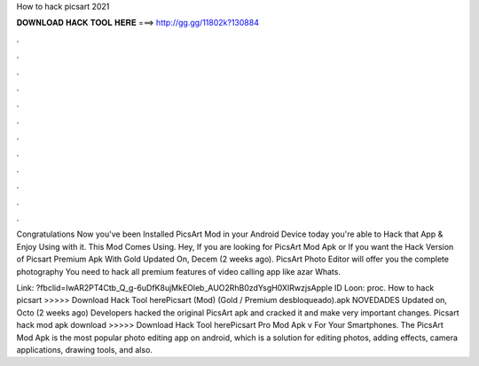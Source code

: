 How to hack picsart 2021



𝐃𝐎𝐖𝐍𝐋𝐎𝐀𝐃 𝐇𝐀𝐂𝐊 𝐓𝐎𝐎𝐋 𝐇𝐄𝐑𝐄 ===> http://gg.gg/11802k?130884



.



.



.



.



.



.



.



.



.



.



.



.

Congratulations Now you've been Installed PicsArt Mod in your Android Device today you're able to Hack that App & Enjoy Using with it. This Mod Comes Using. Hey, If you are looking for PicsArt Mod Apk or If you want the Hack Version of Picsart Premium Apk With Gold Updated On, Decem (2 weeks ago). PicsArt Photo Editor will offer you the complete photography You need to hack all premium features of video calling app like azar Whats.

Link: ?fbclid=IwAR2PT4Ctb_Q_g-6uDfK8ujMkEOleb_AUO2RhB0zdYsgH0XIRwzjsApple ID Loon: proc. How to hack picsart >>>>> Download Hack Tool herePicsart (Mod) (Gold / Premium desbloqueado).apk NOVEDADES Updated on, Octo (2 weeks ago) Developers hacked the original PicsArt apk and cracked it and make very important changes. Picsart hack mod apk download >>>>> Download Hack Tool herePicsart Pro Mod Apk v For Your Smartphones. The PicsArt Mod Apk is the most popular photo editing app on android, which is a solution for editing photos, adding effects, camera applications, drawing tools, and also.
